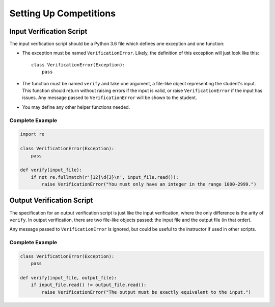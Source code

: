 Setting Up Competitions
=======================

Input Verification Script
-------------------------

The input verification script should be a Python 3.6 file which
defines one exception and one function:

* The exception must be named ``VerificationError``. Likely, the
  definition of this exception will just look like this::

    class VerificationError(Exception):
        pass

* The function must be named ``verify`` and take one argument, a
  file-like object representing the student's input. This function
  should return without raising errors if the input is valid, or raise
  ``VerificationError`` if the input has issues. Any message passed to
  ``VerificationError`` will be shown to the student.

* You may define any other helper functions needed.

Complete Example
~~~~~~~~~~~~~~~~

.. code:: python

   import re

   class VerificationError(Exception):
       pass

   def verify(input_file):
       if not re.fullmatch(r'[12]\d{3}\n', input_file.read()):
           raise VerificationError("You must only have an integer in the range 1000-2999.")

Output Verification Script
--------------------------

The specification for an output verification script is just like the
input verification, where the only difference is the arity of
``verify``. In output verification, there are two file-like objects
passed: the input file and the output file (in that order).

Any message passed to ``VerificationError`` is ignored, but could be
useful to the instructor if used in other scripts.

Complete Example
~~~~~~~~~~~~~~~~

.. code:: python

   class VerificationError(Exception):
       pass

   def verify(input_file, output_file):
       if input_file.read() != output_file.read():
           raise VerificationError("The output must be exactly equivalent to the input.")
